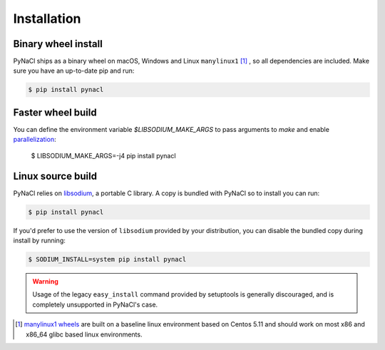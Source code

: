 Installation
============

Binary wheel install
--------------------

PyNaCl ships as a binary wheel on macOS, Windows and Linux ``manylinux1`` [#many]_ ,
so all dependencies are included. Make sure you have an up-to-date pip
and run:

.. code-block:: console

    $ pip install pynacl

Faster wheel build
------------------
You can define the environment variable `$LIBSODIUM_MAKE_ARGS` to pass arguments to `make`
and enable `parallelization`_:

    $ LIBSODIUM_MAKE_ARGS=-j4 pip install pynacl

Linux source build
------------------

PyNaCl relies on `libsodium`_, a portable C library. A copy is bundled
with PyNaCl so to install you can run:

.. code-block:: console

    $ pip install pynacl

If you'd prefer to use the version of ``libsodium`` provided by your
distribution, you can disable the bundled copy during install by running:

.. code-block:: console

    $ SODIUM_INSTALL=system pip install pynacl

.. warning:: Usage of the legacy ``easy_install`` command provided by setuptools
   is generally discouraged, and is completely unsupported in PyNaCl's case.

.. _parallelization: https://www.gnu.org/software/make/manual/html_node/Parallel.html

.. _libsodium: https://github.com/jedisct1/libsodium

.. [#many] `manylinux1 wheels <https://www.python.org/dev/peps/pep-0513/>`_
    are built on a baseline linux environment based on Centos 5.11
    and should work on most x86 and x86_64 glibc based linux environments.
